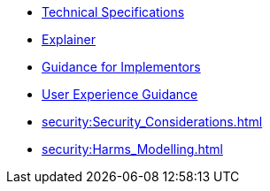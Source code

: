 * xref:specs:C2PA_Specification.adoc[Technical Specifications]
* xref:explainer:Explainer.adoc[Explainer]
* xref:guidance:Guidance.adoc[Guidance for Implementors]
* xref:ux:UX_Recommendations.adoc[User Experience Guidance]
* xref:security:Security_Considerations.adoc[]
* xref:security:Harms_Modelling.adoc[]
